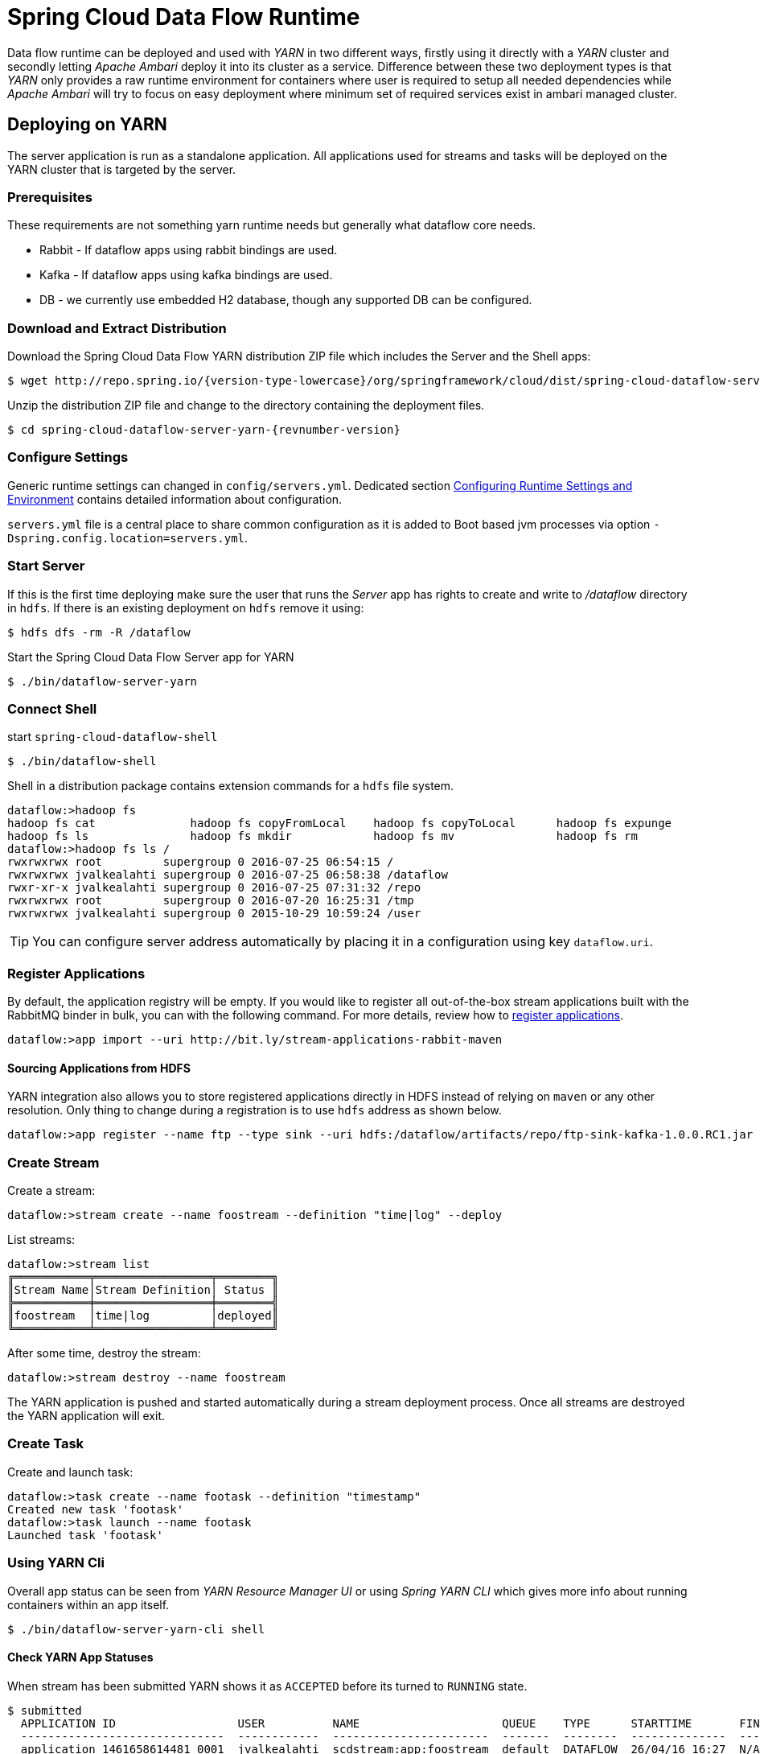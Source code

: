 = Spring Cloud Data Flow Runtime

Data flow runtime can be deployed and used with _YARN_ in two different
ways, firstly using it directly with a _YARN_ cluster and secondly
letting _Apache Ambari_ deploy it into its cluster as a service.
Difference between these two deployment types is that _YARN_ only
provides a raw runtime environment for containers where user is required
to setup all needed dependencies while _Apache Ambari_ will try to
focus on easy deployment where minimum set of required services exist
in ambari managed cluster.

[[yarn-deploying-on-yarn]]
== Deploying on YARN

The server application is run as a standalone application. All
applications used for streams and tasks will be deployed on the YARN
cluster that is targeted by the server.

=== Prerequisites

These requirements are not something yarn runtime needs but generally
what dataflow core needs.

* Rabbit - If dataflow apps using rabbit bindings are used.
* Kafka - If dataflow apps using kafka bindings are used.
* DB - we currently use embedded H2 database, though any supported
DB can be configured.

=== Download and Extract Distribution

Download the Spring Cloud Data Flow YARN distribution ZIP file which
includes the Server and the Shell apps:

[source,text,subs="attributes"]
----
$ wget http://repo.spring.io/{version-type-lowercase}/org/springframework/cloud/dist/spring-cloud-dataflow-server-yarn-dist/{revnumber-version}/spring-cloud-dataflow-server-yarn-dist-{revnumber-version}.zip
----

Unzip the distribution ZIP file and change to the directory containing the deployment files.

[source,text,subs="attributes"]
----
$ cd spring-cloud-dataflow-server-yarn-{revnumber-version}
----

=== Configure Settings

Generic runtime settings can changed in `config/servers.yml`.
Dedicated section <<yarn-configure-settings>> contains detailed
information about configuration.

`servers.yml` file is a central place to share common configuration as
it is added to Boot based jvm processes via option
`-Dspring.config.location=servers.yml`.

=== Start Server
If this is the first time deploying make sure the user that runs
the _Server_ app has rights to create and write to _/dataflow_
directory in `hdfs`. If there is an existing deployment on `hdfs`
remove it using:

[source,text]
----
$ hdfs dfs -rm -R /dataflow
----

Start the Spring Cloud Data Flow Server app for YARN

[source,text]
----
$ ./bin/dataflow-server-yarn
----

=== Connect Shell

start `spring-cloud-dataflow-shell`

[source,text]
----
$ ./bin/dataflow-shell
----

Shell in a distribution package contains extension commands for a
`hdfs` file system.

[source,text]
----
dataflow:>hadoop fs 
hadoop fs cat              hadoop fs copyFromLocal    hadoop fs copyToLocal      hadoop fs expunge          
hadoop fs ls               hadoop fs mkdir            hadoop fs mv               hadoop fs rm               
dataflow:>hadoop fs ls /
rwxrwxrwx root         supergroup 0 2016-07-25 06:54:15 /        
rwxrwxrwx jvalkealahti supergroup 0 2016-07-25 06:58:38 /dataflow
rwxr-xr-x jvalkealahti supergroup 0 2016-07-25 07:31:32 /repo    
rwxrwxrwx root         supergroup 0 2016-07-20 16:25:31 /tmp     
rwxrwxrwx jvalkealahti supergroup 0 2015-10-29 10:59:24 /user    
----

[TIP]
====
You can configure server address automatically by placing it in
a configuration using key `dataflow.uri`.
====

=== Register Applications
By default, the application registry will be empty. If you would like
to register all out-of-the-box stream applications built with the RabbitMQ
binder in bulk, you can with the following command. For more details,
review how to <<streams.adoc#spring-cloud-dataflow-register-apps, register applications>>.

[source,text]
----
dataflow:>app import --uri http://bit.ly/stream-applications-rabbit-maven
----

==== Sourcing Applications from HDFS
YARN integration also allows you to store registered applications
directly in HDFS instead of relying on `maven` or any other
resolution. Only thing to change during a registration is to use
`hdfs` address as shown below.

[source,text]
----
dataflow:>app register --name ftp --type sink --uri hdfs:/dataflow/artifacts/repo/ftp-sink-kafka-1.0.0.RC1.jar
----

=== Create Stream

Create a stream:

[source,text]
----
dataflow:>stream create --name foostream --definition "time|log" --deploy
----

List streams:

[source,text]
----
dataflow:>stream list
╔═══════════╤═════════════════╤════════╗
║Stream Name│Stream Definition│ Status ║
╠═══════════╪═════════════════╪════════╣
║foostream  │time|log         │deployed║
╚═══════════╧═════════════════╧════════╝
----

After some time, destroy the stream:

[source,text]
----
dataflow:>stream destroy --name foostream
----

The YARN application is pushed and started automatically during a stream
deployment process. Once all streams are destroyed the YARN application
will exit.

=== Create Task
Create and launch task:

[source,text]
----
dataflow:>task create --name footask --definition "timestamp"
Created new task 'footask'
dataflow:>task launch --name footask
Launched task 'footask'
----

=== Using YARN Cli
Overall app status can be seen from _YARN Resource Manager UI_ or
using _Spring YARN CLI_ which gives more info about running containers
within an app itself.

[source,text]
----
$ ./bin/dataflow-server-yarn-cli shell
----

==== Check YARN App Statuses

When stream has been submitted YARN shows it as `ACCEPTED` before its
turned to `RUNNING` state.

[source,text]
----

$ submitted
  APPLICATION ID                  USER          NAME                     QUEUE    TYPE      STARTTIME       FINISHTIME  STATE     FINALSTATUS  ORIGINAL TRACKING URL
  ------------------------------  ------------  -----------------------  -------  --------  --------------  ----------  --------  -----------  ---------------------
  application_1461658614481_0001  jvalkealahti  scdstream:app:foostream  default  DATAFLOW  26/04/16 16:27  N/A         ACCEPTED  UNDEFINED

$ submitted
  APPLICATION ID                  USER          NAME                     QUEUE    TYPE      STARTTIME       FINISHTIME  STATE    FINALSTATUS  ORIGINAL TRACKING URL
  ------------------------------  ------------  -----------------------  -------  --------  --------------  ----------  -------  -----------  -------------------------
  application_1461658614481_0001  jvalkealahti  scdstream:app:foostream  default  DATAFLOW  26/04/16 16:27  N/A         RUNNING  UNDEFINED    http://192.168.1.96:58580
----

More info about internals for stream apps can be queried by
`clustersinfo` and `clusterinfo` commands:

[source,text]
----
$ clustersinfo -a application_1461658614481_0001
  CLUSTER ID
  --------------
  foostream:log
  foostream:time

$ clusterinfo -a application_1461658614481_0001 -c foostream:time
  CLUSTER STATE  MEMBER COUNT
  -------------  ------------
  RUNNING        1
----

After stream is undeployed YARN app should close itself automatically:

[source,text]
----
$ submitted -v
  APPLICATION ID                  USER          NAME                     QUEUE    TYPE      STARTTIME       FINISHTIME      STATE     FINALSTATUS  ORIGINAL TRACKING URL
  ------------------------------  ------------  -----------------------  -------  --------  --------------  --------------  --------  -----------  ---------------------
  application_1461658614481_0001  jvalkealahti  scdstream:app:foostream  default  DATAFLOW  26/04/16 16:27  26/04/16 16:28  FINISHED  SUCCEEDED
----

Launching a task will be shown in `RUNNING` state while app is
executing its batch jobs:

[source,text]
----
$ submitted -v
  APPLICATION ID                  USER          NAME                     QUEUE    TYPE      STARTTIME       FINISHTIME      STATE     FINALSTATUS  ORIGINAL TRACKING URL
  ------------------------------  ------------  -----------------------  -------  --------  --------------  --------------  --------  -----------  -------------------------
  application_1461658614481_0002  jvalkealahti  scdtask:timestamp        default  DATAFLOW  26/04/16 16:29  N/A             RUNNING   UNDEFINED    http://192.168.1.96:39561
  application_1461658614481_0001  jvalkealahti  scdstream:app:foostream  default  DATAFLOW  26/04/16 16:27  26/04/16 16:28  FINISHED  SUCCEEDED

$ submitted -v 
  APPLICATION ID                  USER          NAME                     QUEUE    TYPE      STARTTIME       FINISHTIME      STATE     FINALSTATUS  ORIGINAL TRACKING URL
  ------------------------------  ------------  -----------------------  -------  --------  --------------  --------------  --------  -----------  ---------------------
  application_1461658614481_0002  jvalkealahti  scdtask:timestamp        default  DATAFLOW  26/04/16 16:29  26/04/16 16:29  FINISHED  SUCCEEDED
  application_1461658614481_0001  jvalkealahti  scdstream:app:foostream  default  DATAFLOW  26/04/16 16:27  26/04/16 16:28  FINISHED  SUCCEEDED
----

==== Push Apps
Yarn applications needed for a dataflow can be pushed manually
into hdfs.

[source,text]
----
Spring YARN Cli (v2.4.0.RELEASE)
Hit TAB to complete. Type 'help' and hit RETURN for help, and 'exit' to quit.
$ push -t STREAM
New version installed
$ push -t TASK
New version installed
----

[NOTE]
====
Push happens automatically when stream is deployer or task
launched.
====



[[yarn-deploying-on-ambari]]
== Deploying on AMBARI
Ambari basically automates YARN installation instead of requiring user
to do it manually. Also a lot of other configuration steps are automated as
much as possible to easy overall installation process.

There is no difference on components deployed into ambari comparing of
a manual usage with a separate YARN cluster. With ambari we simply package
needed dataflow components into a rpm package so that it can be managed as
an ambari service. After that ambari really only manage a runtime
configuration of those components.

=== Install Ambari Server
Generally it is only needed to install `scdf-plugin-hdp` plugin into
ambari server which adds needed service definitions.

[source,text,subs="attributes"]
----
[root@ambari-1 ~]# yum -y install ambari-server
[root@ambari-1 ~]# ambari-server setup -s
[root@ambari-1 ~]# wget -nv http://repo.spring.io/yum-{version-type-lowercase}-local/scdf/{version-number}/scdf-{version-type-lowercase}-{version-number}.repo -O /etc/yum.repos.d/scdf-{version-type-lowercase}-{version-number}.repo
[root@ambari-1 ~]# yum -y install scdf-plugin-hdp
[root@ambari-1 ~]# ambari-server start
----

[NOTE]
====
Ambari plugin only works for redhat6/redhat7 and related centos based systems for now.
====

=== Deploy Data Flow

When you create your cluster and choose a stack, make sure that
`redhat6` or/and `redhat7` sections contains repository named
`SCDF-{version-number}` and that it points to
`http://repo.spring.io/yum-{version-type-lowercase}-local/scdf/{version-number}`.

`Ambari 2.4` contains major rewrites for stack definitions and how it
is possible to integrate with those from external contributions. Our
plugin will eventually integrate via extensions or management packs,
but for now you need to choose stack marked as a _Default Version
Definition_ which contains correct yum repository. For example with
`HDP 2.5` you have two default choices, _HDP-2.5.0.0_ and _HDP-2.5
(Default Version Definition)_. As mentioned you need to pick latter.
With older ambari versions you don't have these new options.

From services choose `Spring Cloud Data Flow` and `Kafka`. `Hdfs`,
`Yarn` and `Zookeeper` are forced dependencies.

[NOTE]
====
With `Kafka` you can do "one-click" installation while using `Rabbit`
you need to provide appropriate connection settings as `Rabbit` is not
part of a Ambari managed service.
====

Then in _Customize Services_ what is really left for user to do is to
customise settings if needed. Everything else is automatically
configured. Technically it also allows you to switch to use rabbit by
leaving Kafka out and defining rabbit settings there. But generally
use of Kafka is a good choice.

[NOTE]
====
We also install H2 DB as service so that it can be accessed from every
node.
====

=== Using Configuration
`servers.yml` file is also used to store common configuration with
Ambari. Settings in _Advanced scdf-site_ and _Custom scdf-site_ are
used to dynamically create a this file which is then copied over to
hdfs when needed application files are deployd.

Every additional entry added via _Custom scdf-site_ is added into
`servers.yml` as is and overrides everything else in it.

[IMPORTANT]
====
If ambari configuration is modified, you need to delete
`/dataflow/apps/stream/app` and `/dataflow/apps/task/app` directories
from hdfs for new settings to get applied. Files in above directories
will not get overridden including generated `servers.yml` config file.
====

==== Change Datasource
Ambari managed service defaults to `H2` database. We currently support
using `MySQL`, `PostgreSQL` and `HSQLDB` as external datasources.
Custom datasource configuration can be applied via _Custom scdf-site_
as shown in below screenshot. After these settings are modified, all
related services needs to be restarted.

.Custom Datasource Config
image::{dataflow-server-yarn-asciidoc}/images/ambari-custom-scdf-site-dbconfig.png[Custom Datasource Config, scaledwidth="50%"]

[NOTE]
====
Managed service _SCDF H2 Database_ can be stopped and put in a
maintenance mode after custom datasource settings has been added.
====

[[yarn-configure-settings]]
== Configuring Runtime Settings and Environment
This section describes how settings related to running YARN
application can be modified.

=== Generic App Settings
All applications whether those are stream apps or task apps can be
centrally configured with `servers.yml` as that file is passed to apps
using `--spring.config.location='servers.yml'`.

=== Configuring Application Resources
Stream and task processes for application master and containers can be
further tuned by setting memory and cpu settings. Also java options
allow to define actual jvm options.

[source,text]
----
spring:
  cloud:
    deployer:
      yarn:
        app:
          streamappmaster:
            memory: 512m
            virtualCores: 1
            javaOpts: "-Xms512m -Xmx512m"
          streamcontainer:
            priority: 5
            memory: 256m
            virtualCores: 1
            javaOpts: "-Xms64m -Xmx256m"
          taskappmaster:
            memory: 512m
            virtualCores: 1
            javaOpts: "-Xms512m -Xmx512m"
          taskcontainer:
            priority: 10
            memory: 256m
            virtualCores: 1
            javaOpts: "-Xms64m -Xmx256m"
----

=== Configure Base Directory
Base directory where all needed files are kept defaults to `/dataflow`
and can be changed using `baseDir` property.

[source,text]
----
spring:
  cloud:
    deployer:
      yarn:
        app:
          baseDir: /dataflow
----

[[yarn-pre-populate]]
=== Pre-populate Applications
Spring Cloud Data Flow app registration is based on URI's with various
different endpoints. As mentioned in section <<yarn-how-it-works>> all
applications are first stored into hdfs before application container
is launched. Server can use `http`, `file`, `http` and `maven` based
uris as well direct `hdfs` uris.

It is possible to place these applications directly into HDFS and
register application based on that URI.

=== Configure Logging
Logging for all components is done centrally via `servers.yml` file
using normal Spring Boot properties.

[source,text]
----
logging:
  level:
    org.apache.hadoop: INFO
    org.springframework.yarn: INFO
----

=== Global YARN Memory Settings
YARN Nodemanager is continously tracking how much memory is used by
individual YARN containers. If containers are using more memory than
what the configuration allows, containers are simply killed by a
Nodemanager. Application master controlling the app lifecycle is given
a little more freedom meaning that Nodemanager is not that aggressive
when making a desicion when a container should be killed.

[IMPORTANT]
====
These are global cluster settings and cannot be changed during an
application deployment.
====

Lets take a quick look of memory related settings in YARN cluster and
in YARN applications. Below xml config is what a default vanilla
Apache
Hadoop uses for memory related settings. Other distributions may have
different defaults.


*yarn.nodemanager.pmem-check-enabled*::

Enables a check for physical memory of a process. This check if
enabled is directly tracking amount of memory requested for a YARN
container. 

*yarn.nodemanager.vmem-check-enabled*::

Enables a check for virtual memory of a process. This setting is one
which is usually causing containers of a custom YARN applications to
get killed by a node manager. Usually the actual ratio between
physical and virtual memory is higher than a default `2.1` or bugs in
a OS is causing wrong calculation of a used virtual memory.

*yarn.nodemanager.vmem-pmem-ratio*::

Defines a ratio of allowed virtual memory compared to physical memory.
This ratio simply defines how much virtual memory a process can use
but the actual tracked size is always calculated from a physical
memory limit.

*yarn.scheduler.minimum-allocation-mb*::

Defines a minimum allocated memory for container.

+
[NOTE]
====
This setting also indirectly defines what is the actual physical
memory limit requested during a container allocation. Actual physical
memory limit is always going to be multiple of this setting rounded to
upper bound. For example if this setting is left to default `1024` and
container is requested with `512M`, `1024M` is going to be used.
However if requested size is `1100M`, actual size is set to `2048M`.
====

*yarn.scheduler.maximum-allocation-mb*::

Defines a maximum allocated memory for container.

*yarn.nodemanager.resource.memory-mb*::

Defines how much memory a node controlled by a node manager is allowed
to allocate. This setting should be set to amount of which OS is able
give to YARN managed processes in a way which doesn't cause OS to
swap, etc.

=== Configure Kerberos
Enabling kerberos is relatively easy when existing kerberized
cluster exists. Just like with every other hadoop related service,
use a specific user and a keytab.

[source,text]
----
spring:
  hadoop:
    security:
      userPrincipal: scdf/_HOST@HORTONWORKS.COM
      userKeytab: /etc/security/keytabs/scdf.service.keytab
      authMethod: kerberos
      namenodePrincipal: nn/_HOST@HORTONWORKS.COM
      rmManagerPrincipal: rm/_HOST@HORTONWORKS.COM
      jobHistoryPrincipal: jhs/_HOST@HORTONWORKS.COM

----

[NOTE]
====
When using ambari, configuration and keytab generation are
fully automated.
====

==== Working with Kerberized Kafka

[IMPORTANT]
====
Currently released kafka based apps doesn't work with cluster
where zookeeper and kafka itself are configured to for kerberos
authentication. Workaround is to use rabbit based apps or
build stream apps based on new kafka binder having support
for kerberized kafka.
====

After a kafka based stream app has a kerberos support, some settings
in ambari's kafka configuration needs to be changed. Effectively
`listeners` and `security.inter.broker.protocol` needs to use
_SASL_PLAINTEXT_. Also binder needs to be able to create topics, thus
`scdf` user needs to be added to a kafka's super users.

[source,text]
----
listeners=SASL_PLAINTEXT://localhost:6667
security.inter.broker.protocol=SASL_PLAINTEXT
super.users=user:kafka;user:scdf
----

Additional configs are needed for binder and sasl config.

[source,text]
----
spring:
  cloud:
    stream:
      kafka:
        binder:
          configuration:
            security:
              protocol: SASL_PLAINTEXT
spring:
  cloud:
    deployer:
      yarn:
        app:
          streamcontainer:
            saslConfig: "-Djava.security.auth.login.config=/etc/scdf/conf/scdf_kafka_jaas.conf"
----

Where `scdf_kafka_jaas.conf` looks something like shown below.

[source,text]
----
KafkaClient {
   com.sun.security.auth.module.Krb5LoginModule required
   useKeyTab=true
   keyTab="/etc/security/keytabs/scdf.service.keytab"
   storeKey=true
   useTicketCache=false
   serviceName="kafka"
   principal="scdf/sandbox.hortonworks.com@HORTONWORKS.COM";
};
----

[IMPORTANT]
====
When ambari is kerberized via its wizard, everything else is
automatically configured except kafka settings for a `super.users`,
`listeners` and `security.inter.broker.protocol`.
====

=== Configure Hdfs HA
Generic settings for dataflow components to work with
HA setup can be seen below where id is set to `mycluster`.

[source,text]
----
spring:
  hadoop:
    fsUri: hdfs://mycluster:8020
    config:
      dfs.ha.automatic-failover.enabled=True
      dfs.nameservices=mycluster
      dfs.client.failover.proxy.provider.mycluster=org.apache.hadoop.hdfs.server.namenode.ha.ConfiguredFailoverProxyProvider
      dfs.ha.namenodes.mycluster=nn1,nn2
      dfs.namenode.rpc-address.mycluster.nn2=ambari-3.localdomain:8020
      dfs.namenode.rpc-address.mycluster.nn1=ambari-2.localdomain:8020
----

[NOTE]
====
When using ambari and Hdfs HA setup, configuration is fully automated.
====

=== Configure Database
On default a dataflow server will start embedded H2 database
using in-memory storage and effectively using configuration.

[source,text]
----
spring:
  datasource:
    url: jdbc:h2:tcp://localhost:19092/mem:dataflow
    username: sa
    password:
    driverClassName: org.h2.Driver
----

Distribution package contains a bundled self-contained
H2 executable which can be used instead. This allows
to persist data throughout server restarts and is not
limited to single host.

[source,text]
----
./bin/dataflow-server-yarn-h2 --dataflow.database.h2.directory=/var/run/scdf/data 
----

[source,text]
----
spring:
  datasource:
    url: jdbc:h2:tcp://neo:19092/dataflow
    username: sa
    password:
    driverClassName: org.h2.Driver
----

[IMPORTANT]
====
With external H2 instance you cannot use `localhost`, instead
use a real hostname.
====

[NOTE]
====
Port can be changed using property `dataflow.database.h2.port`.
====

This bundled H2 database is also used in ambari to have a default
out of a box functionality. Any database supported by a dataflow
itself can be used by changing `datasource` settings. 

[[yarn-how-it-works]]
== How YARN Deployment Works
When YARN application is deployed into a YARN cluster it consists of
two parts, _Application Master_ and _Containers_. Application master
is a control program responsible of handling applications lifecycle
and allocation of containers. Containers are then where a real heavy
lifting is done. In case of a stream there is always minimum of 3
containers, one for application master, one for sink and one for
source. When running tasks there is always one application master and
one container running a particular task.

Needed application files are pushed into hdfs automatically when
needed. After stream and task is used once hdfs directory structure
would like like shown above.

[source,text]
----
/dataflow/apps
/dataflow/apps/stream
/dataflow/apps/stream/app
/dataflow/apps/stream/app/application.properties
/dataflow/apps/stream/app/servers.yml
/dataflow/apps/stream/app/spring-cloud-deployer-yarn-appdeployerappmaster-1.0.0.BUILD-SNAPSHOT.jar
/dataflow/apps/task
/dataflow/apps/task/app
/dataflow/apps/task/app/application.properties
/dataflow/apps/task/app/servers.yml
/dataflow/apps/task/app/spring-cloud-deployer-yarn-tasklauncherappmaster-1.0.0.BUILD-SNAPSHOT.jar
----

[NOTE]
====
`/dataflow/apps` can deleted in case application version is changed or
configuration related to `servers.yml` is modified. Once created these
files are not overridden.
====

Application artifacts are cached under `/dataflow/artifacts/cache`
directory.

[source,text]
----
/dataflow/artifacts
/dataflow/artifacts/cache
/dataflow/artifacts/cache/hdfs-sink-rabbit-1.0.0.RC1.jar
/dataflow/artifacts/cache/time-source-rabbit-1.0.0.RC1.jar
/dataflow/artifacts/cache/timestamp-task-1.0.0.RC1.jar
----

[IMPORTANT]
====
Artifact caching is happening on two levels, firstly on a local
disk where server is running, and secondly in a hdfs cache directory.
If working with snapshots or own development, it may be required to wipe
out `/dataflow/artifacts/cache` directory and do a server restart.
====

[[yarn-troubleshooting]]
== Troubleshooting
YARN is fantastic runtime environment for running various workflows
but when things don't work excatly as it was planned, it may be a little
bit of a tedious process to find out what went wrong. This section
tries to provide instructions how to troubleshoot various issues
causing abnormal behaviour.

When something is about to get launched into yarn, a generic procedure
goes like this:

* Client is requesting resources(cpu and memory) for an application master.
* Application master is started as an jvm process controlling
  lifecycle of a yarn application as whole.
* Application master is requesting resources(cpu and memory) for its
  containers where real work is executed.
* Containers are executed as a jvm processes.

There are various places where things can go wrong in this flow:

* YARN resource scheduler will not allocate resources for a container
  possibly due to overallocation or misconfiguration.
* YARN will kill container because it thinks that a container is
  abusing requested amount of memory.
* JVM process itself dies either by abnormal behaviour or OOM errors
  caused by a wrong jvm options.

Log files are the most obvious place to look errors. YARN application
itself writes log files name `Appmaster.stdout`, `Appmaster.stderr`,
`Container.stdout` and `Container.stderr` under yarn's application
logging directory. Also yarn's own logs for _Resource Manager_ and
especially for _Node Manager_ contains additional information when
i.e. containers are getting killed by yarn itself.

== Using Sandboxes
Sandboxes are a single VM images to ease testing and demos without
going through a full multi-machine cluster setup. However these images
have a natural restrictions of resources which are a cornerstone of
YARN to be able to run applications on it. With same limitations and a
carefull configuration it is possible to install Spring Cloud Data
Flow on those sandboxes. In this section we try to provide some
instructions how this can be accomplished.

=== Hortonworks Sandbox

Install plugin repository.

[source,text,subs="attributes"]
----
$ wget -nv http://repo.spring.io/yum-{version-type-lowercase}-local/scdf/{version-number}/scdf-{version-type-lowercase}-{version-number}.repo -O /etc/yum.repos.d/scdf-{version-type-lowercase}-{version-number}.repo
----

Install plugin.

[source,text]
----
$ ambari-server stop
$ yum -y install scdf-plugin-hdp
$ ambari-server start
----

Add needed services together spring _Spring Cloud Data Flow_. Tune
server jvm options. Spring Cloud Data Flow -> Configs -> Advanced
scdf-server-env -> scdf-server-env template:

[source,text]
----
export JAVA_OPTS="-Xms512m -Xmx512m"
----

Tune jvm options for application masters and container. Spring Cloud
Data Flow -> Configs -> Custom scdf-site:


[source,text]
----
spring.cloud.deployer.yarn.app.streamappmaster.javaOpts=-Xms512m -Xmx512m
spring.cloud.deployer.yarn.app.streamcontainer.javaOpts=-Xms512m -Xmx512m
spring.cloud.deployer.yarn.app.taskappmaster.javaOpts=-Xms512m -Xmx512m
spring.cloud.deployer.yarn.app.taskcontainer.javaOpts=-Xms512m -Xmx512m
----

